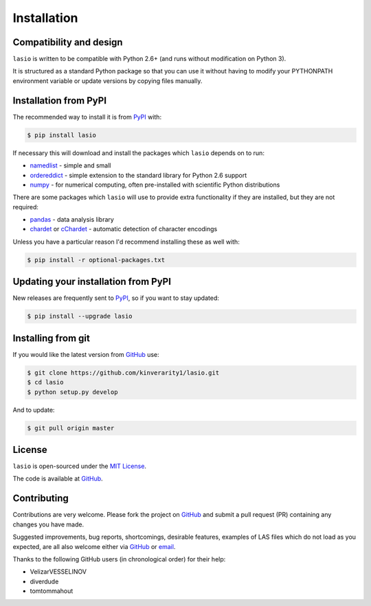 
Installation
============

Compatibility and design
------------------------

``lasio`` is written to be compatible with Python 2.6+ (and runs without modification on Python 3).

It is structured as a standard Python package so that you can use it without having to modify your PYTHONPATH environment variable or update versions by copying files manually.

Installation from PyPI
----------------------

The recommended way to install it is from `PyPI <https://pypi.python.org/pypi/lasio>`__ with:

.. code:: bash

    $ pip install lasio

If necessary this will download and install the packages which ``lasio`` depends on to run:

- `namedlist <https://pypi.python.org/pypi/namedlist>`__ - simple and small
- `ordereddict <https://pypi.python.org/pypi/ordereddict>`__ - simple extension to the standard library for Python 2.6 support
- `numpy <http://numpy.org>`__ - for numerical computing, often pre-installed with scientific Python distributions

There are some packages which ``lasio`` will use to provide extra functionality if they are installed, but they are not required:

- `pandas <https://pypi.python.org/pypi/pandas>`__ - data analysis library
- `chardet <https://pypi.python.org/pypi/chardet>`__ or `cChardet <https://github.com/PyYoshi/cChardet>`__ - automatic detection of character encodings

Unless you have a particular reason I'd recommend installing these as well with:

.. code:: bash

    $ pip install -r optional-packages.txt

Updating your installation from PyPI
------------------------------------

New releases are frequently sent to `PyPI <https://pypi.python.org/pypi/lasio>`__, so if you want to stay updated:

.. code:: bash

   $ pip install --upgrade lasio

Installing from git
-------------------

If you would like the latest version from `GitHub <https://github.com/kinverarity1/lasio>`__ use:

.. code:: bash

    $ git clone https://github.com/kinverarity1/lasio.git
    $ cd lasio
    $ python setup.py develop

And to update:

.. code:: bash

    $ git pull origin master

License
-------

``lasio`` is open-sourced under the `MIT License <https://github.com/kinverarity1/lasio/blob/master/LICENSE>`__.

The code is available at `GitHub <https://github.com/kinverarity1/lasio>`__. 



Contributing
------------

Contributions are very welcome. Please fork the project on `GitHub <https://github.com/kinverarity1/lasio>`__ and submit a pull request (PR) containing any changes you have made.

Suggested improvements, bug reports, shortcomings, desirable features, examples of LAS files which do not load as you expected, are all also welcome either via `GitHub <https://github.com/kinverarity1/lasio/issues/new>`__ or `email <mailto:kinverarity@hotmail.com>`__.

Thanks to the following GitHub users (in chronological order) for their help:

-  VelizarVESSELINOV
-  diverdude
-  tomtommahout 